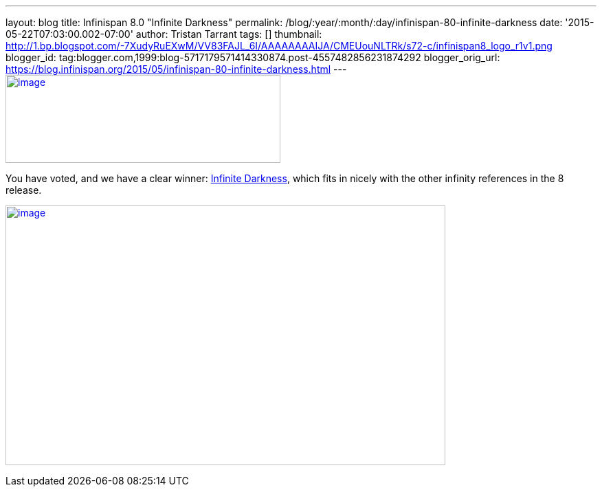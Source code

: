 ---
layout: blog
title: Infinispan 8.0 "Infinite Darkness"
permalink: /blog/:year/:month/:day/infinispan-80-infinite-darkness
date: '2015-05-22T07:03:00.002-07:00'
author: Tristan Tarrant
tags: []
thumbnail: http://1.bp.blogspot.com/-7XudyRuEXwM/VV83FAJL_6I/AAAAAAAAIJA/CMEUouNLTRk/s72-c/infinispan8_logo_r1v1.png
blogger_id: tag:blogger.com,1999:blog-5717179571414330874.post-4557482856231874292
blogger_orig_url: https://blog.infinispan.org/2015/05/infinispan-80-infinite-darkness.html
---
http://1.bp.blogspot.com/-7XudyRuEXwM/VV83FAJL_6I/AAAAAAAAIJA/CMEUouNLTRk/s1600/infinispan8_logo_r1v1.png[image:http://1.bp.blogspot.com/-7XudyRuEXwM/VV83FAJL_6I/AAAAAAAAIJA/CMEUouNLTRk/s400/infinispan8_logo_r1v1.png[image,width=400,height=128]]



You have voted, and we have a clear winner:
http://www.beeradvocate.com/beer/profile/26439/126736/[Infinite
Darkness], which fits in nicely with the other infinity references in
the 8 release.





http://2.bp.blogspot.com/-7s26-zQn4yA/VV8vR_mYuRI/AAAAAAAAIIw/Yoi5dtbjUVg/s1600/image.png[image:http://2.bp.blogspot.com/-7s26-zQn4yA/VV8vR_mYuRI/AAAAAAAAIIw/Yoi5dtbjUVg/s640/image.png[image,width=640,height=378]]
